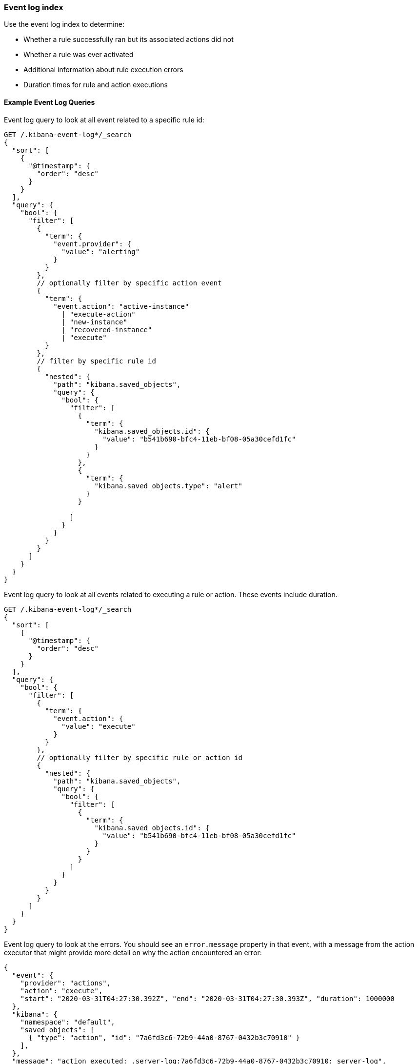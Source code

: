[role="xpack"]
[[event-log-index]]
=== Event log index

Use the event log index to determine:

* Whether a rule successfully ran but its associated actions did not
* Whether a rule was ever activated
* Additional information about rule execution errors
* Duration times for rule and action executions

[float]
==== Example Event Log Queries

Event log query to look at all event related to a specific rule id:
[source, txt]
--------------------------------------------------
GET /.kibana-event-log*/_search
{
  "sort": [
    {
      "@timestamp": {
        "order": "desc"
      }
    }
  ], 
  "query": {
    "bool": {
      "filter": [
        {
          "term": {
            "event.provider": {
              "value": "alerting"
            }
          }
        },
        // optionally filter by specific action event
        { 
          "term": {
            "event.action": "active-instance"
              | "execute-action"
              | "new-instance"
              | "recovered-instance"
              | "execute" 
          }
        },
        // filter by specific rule id
        {
          "nested": {
            "path": "kibana.saved_objects",
            "query": {
              "bool": {
                "filter": [
                  {
                    "term": {
                      "kibana.saved_objects.id": {
                        "value": "b541b690-bfc4-11eb-bf08-05a30cefd1fc"
                      }
                    }
                  },
                  {
                    "term": {
                      "kibana.saved_objects.type": "alert"
                    }
                  }

                ]
              }
            }
          }
        }
      ]
    }
  }
}
--------------------------------------------------

Event log query to look at all events related to executing a rule or action. These events include duration.
[source, txt]
--------------------------------------------------
GET /.kibana-event-log*/_search
{
  "sort": [
    {
      "@timestamp": {
        "order": "desc"
      }
    }
  ], 
  "query": {
    "bool": {
      "filter": [
        {
          "term": {
            "event.action": {
              "value": "execute"
            }
          }
        },
        // optionally filter by specific rule or action id
        {
          "nested": {
            "path": "kibana.saved_objects",
            "query": {
              "bool": {
                "filter": [
                  {
                    "term": {
                      "kibana.saved_objects.id": {
                        "value": "b541b690-bfc4-11eb-bf08-05a30cefd1fc"
                      }
                    }
                  }
                ]
              }
            }
          }
        }
      ]
    }
  }
}
--------------------------------------------------

Event log query to look at the errors. 
You should see an `error.message` property in that event, with a message from the action executor that might provide more detail on why the action encountered an error:
[source, txt]
--------------------------------------------------
{
  "event": {
    "provider": "actions", 
    "action": "execute", 
    "start": "2020-03-31T04:27:30.392Z", "end": "2020-03-31T04:27:30.393Z", "duration": 1000000
  },
  "kibana": {
    "namespace": "default",
    "saved_objects": [
      { "type": "action", "id": "7a6fd3c6-72b9-44a0-8767-0432b3c70910" }
    ],
  },
  "message": "action executed: .server-log:7a6fd3c6-72b9-44a0-8767-0432b3c70910: server-log",
  "@timestamp": "2020-03-31T04:27:30.393Z",
}
--------------------------------------------------

And see the errors for the rules you might provide the next search query:
[source, txt]
--------------------------------------------------
{
  "event": {
    "provider": "alerting", 
    "start": "2020-03-31T04:27:30.392Z",
    "end": "2020-03-31T04:27:30.393Z",
    "duration": 1000000
  },
  "kibana": {
    "namespace": "default",
    "saved_objects": [
      {
        "rel" : "primary",
        "type" : "alert", 
      	"id" : "30d856c0-b14b-11eb-9a7c-9df284da9f99"
      }
    ],
  },
  "message": "alert executed: .index-threshold:30d856c0-b14b-11eb-9a7c-9df284da9f99: 'test'",
    "error" : {
            "message" : "Saved object [action/ef0e2530-b14a-11eb-9a7c-9df284da9f99] not found"
          },
}
--------------------------------------------------

You can also query the event log for failures, which should return more specific details about rules which failed by targeting the event.outcome:

[source, txt]
--------------------------------------------------
GET .kibana-event-log-*/_search
{
  "query": {
	"bool": {
  		"must": [
    		{ "match": { "event.outcome": "failure" }}
  	]
	}
  }
}
--------------------------------------------------

Here’s an example of what failed credentials from Google SMTP might look like from the response:
[source, txt]
--------------------------------------------------
...
      	"error" : {
        	"message" : """error sending email: Invalid login: 535-5.7.8 Username and Password not accepted. Learn more at
535 5.7.8  https://support.google.com/mail/?p=BadCredentials e207sm3359731pfh.171 - gsmtp"""
      	},
...
--------------------------------------------------
